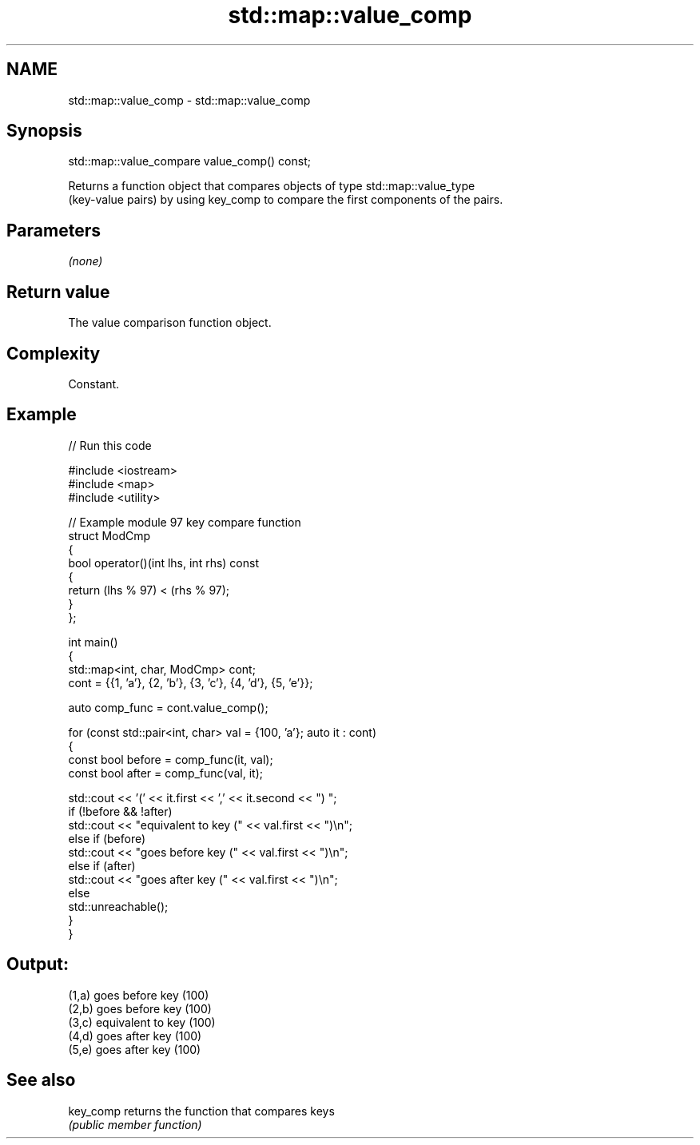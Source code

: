 .TH std::map::value_comp 3 "2024.06.10" "http://cppreference.com" "C++ Standard Libary"
.SH NAME
std::map::value_comp \- std::map::value_comp

.SH Synopsis
   std::map::value_compare value_comp() const;

   Returns a function object that compares objects of type std::map::value_type
   (key-value pairs) by using key_comp to compare the first components of the pairs.

.SH Parameters

   \fI(none)\fP

.SH Return value

   The value comparison function object.

.SH Complexity

   Constant.

.SH Example


// Run this code

 #include <iostream>
 #include <map>
 #include <utility>

 // Example module 97 key compare function
 struct ModCmp
 {
     bool operator()(int lhs, int rhs) const
     {
         return (lhs % 97) < (rhs % 97);
     }
 };

 int main()
 {
     std::map<int, char, ModCmp> cont;
     cont = {{1, 'a'}, {2, 'b'}, {3, 'c'}, {4, 'd'}, {5, 'e'}};

     auto comp_func = cont.value_comp();

     for (const std::pair<int, char> val = {100, 'a'}; auto it : cont)
     {
         const bool before = comp_func(it, val);
         const bool after = comp_func(val, it);

         std::cout << '(' << it.first << ',' << it.second << ") ";
         if (!before && !after)
             std::cout << "equivalent to key (" << val.first << ")\\n";
         else if (before)
             std::cout << "goes before key (" << val.first << ")\\n";
         else if (after)
             std::cout << "goes after key (" << val.first << ")\\n";
         else
             std::unreachable();
     }
 }

.SH Output:

 (1,a) goes before key (100)
 (2,b) goes before key (100)
 (3,c) equivalent to key (100)
 (4,d) goes after key (100)
 (5,e) goes after key (100)

.SH See also

   key_comp returns the function that compares keys
            \fI(public member function)\fP
